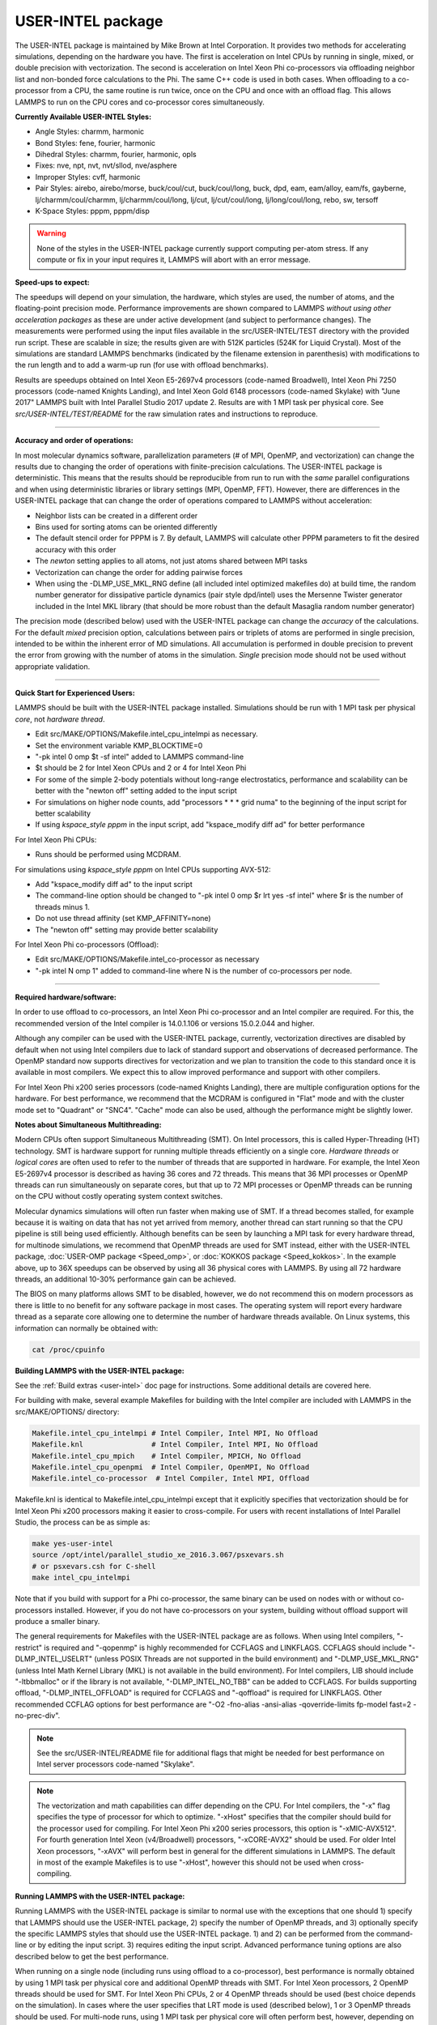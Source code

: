 USER-INTEL package
==================

The USER-INTEL package is maintained by Mike Brown at Intel
Corporation.  It provides two methods for accelerating simulations,
depending on the hardware you have.  The first is acceleration on
Intel CPUs by running in single, mixed, or double precision with
vectorization.  The second is acceleration on Intel Xeon Phi
co-processors via offloading neighbor list and non-bonded force
calculations to the Phi.  The same C++ code is used in both cases.
When offloading to a co-processor from a CPU, the same routine is run
twice, once on the CPU and once with an offload flag. This allows
LAMMPS to run on the CPU cores and co-processor cores simultaneously.

**Currently Available USER-INTEL Styles:**

* Angle Styles: charmm, harmonic
* Bond Styles: fene, fourier, harmonic
* Dihedral Styles: charmm, fourier, harmonic, opls
* Fixes: nve, npt, nvt, nvt/sllod, nve/asphere
* Improper Styles: cvff, harmonic
* Pair Styles: airebo, airebo/morse, buck/coul/cut, buck/coul/long,
  buck, dpd, eam, eam/alloy, eam/fs, gayberne, lj/charmm/coul/charmm,
  lj/charmm/coul/long, lj/cut, lj/cut/coul/long, lj/long/coul/long,
  rebo, sw, tersoff
* K-Space Styles: pppm, pppm/disp

.. warning::

   None of the styles in the USER-INTEL package currently
   support computing per-atom stress.  If any compute or fix in your
   input requires it, LAMMPS will abort with an error message.

**Speed-ups to expect:**

The speedups will depend on your simulation, the hardware, which
styles are used, the number of atoms, and the floating-point
precision mode. Performance improvements are shown compared to
LAMMPS *without using other acceleration packages* as these are
under active development (and subject to performance changes). The
measurements were performed using the input files available in
the src/USER-INTEL/TEST directory with the provided run script.
These are scalable in size; the results given are with 512K
particles (524K for Liquid Crystal). Most of the simulations are
standard LAMMPS benchmarks (indicated by the filename extension in
parenthesis) with modifications to the run length and to add a
warm-up run (for use with offload benchmarks).

.. image:: JPG/user_intel.png
   :align: center

Results are speedups obtained on Intel Xeon E5-2697v4 processors
(code-named Broadwell), Intel Xeon Phi 7250 processors (code-named
Knights Landing), and Intel Xeon Gold 6148 processors (code-named
Skylake) with "June 2017" LAMMPS built with Intel Parallel Studio
2017 update 2. Results are with 1 MPI task per physical core. See
*src/USER-INTEL/TEST/README* for the raw simulation rates and
instructions to reproduce.

----------

**Accuracy and order of operations:**

In most molecular dynamics software, parallelization parameters
(# of MPI, OpenMP, and vectorization) can change the results due
to changing the order of operations with finite-precision
calculations. The USER-INTEL package is deterministic. This means
that the results should be reproducible from run to run with the
*same* parallel configurations and when using deterministic
libraries or library settings (MPI, OpenMP, FFT). However, there
are differences in the USER-INTEL package that can change the
order of operations compared to LAMMPS without acceleration:

* Neighbor lists can be created in a different order
* Bins used for sorting atoms can be oriented differently
* The default stencil order for PPPM is 7. By default, LAMMPS will
  calculate other PPPM parameters to fit the desired accuracy with
  this order
* The *newton* setting applies to all atoms, not just atoms shared
  between MPI tasks
* Vectorization can change the order for adding pairwise forces
* When using the -DLMP_USE_MKL_RNG define (all included intel optimized
  makefiles do) at build time, the random number generator for
  dissipative particle dynamics (pair style dpd/intel) uses the Mersenne
  Twister generator included in the Intel MKL library (that should be
  more robust than the default Masaglia random number generator)

The precision mode (described below) used with the USER-INTEL
package can change the *accuracy* of the calculations. For the
default *mixed* precision option, calculations between pairs or
triplets of atoms are performed in single precision, intended to
be within the inherent error of MD simulations. All accumulation
is performed in double precision to prevent the error from growing
with the number of atoms in the simulation. *Single* precision
mode should not be used without appropriate validation.

----------

**Quick Start for Experienced Users:**

LAMMPS should be built with the USER-INTEL package installed.
Simulations should be run with 1 MPI task per physical *core*\ ,
not *hardware thread*\ .

* Edit src/MAKE/OPTIONS/Makefile.intel_cpu_intelmpi as necessary.
* Set the environment variable KMP_BLOCKTIME=0
* "-pk intel 0 omp $t -sf intel" added to LAMMPS command-line
* $t should be 2 for Intel Xeon CPUs and 2 or 4 for Intel Xeon Phi
* For some of the simple 2-body potentials without long-range
  electrostatics, performance and scalability can be better with
  the "newton off" setting added to the input script
* For simulations on higher node counts, add "processors \* \* \* grid
  numa" to the beginning of the input script for better scalability
* If using *kspace_style pppm* in the input script, add
  "kspace_modify diff ad" for better performance

For Intel Xeon Phi CPUs:

* Runs should be performed using MCDRAM.

For simulations using *kspace_style pppm* on Intel CPUs supporting
AVX-512:

* Add "kspace_modify diff ad" to the input script
* The command-line option should be changed to
  "-pk intel 0 omp $r lrt yes -sf intel" where $r is the number of
  threads minus 1.
* Do not use thread affinity (set KMP_AFFINITY=none)
* The "newton off" setting may provide better scalability

For Intel Xeon Phi co-processors (Offload):

* Edit src/MAKE/OPTIONS/Makefile.intel_co-processor as necessary
* "-pk intel N omp 1" added to command-line where N is the number of
  co-processors per node.

----------

**Required hardware/software:**

In order to use offload to co-processors, an Intel Xeon Phi
co-processor and an Intel compiler are required. For this, the
recommended version of the Intel compiler is 14.0.1.106 or
versions 15.0.2.044 and higher.

Although any compiler can be used with the USER-INTEL package,
currently, vectorization directives are disabled by default when
not using Intel compilers due to lack of standard support and
observations of decreased performance. The OpenMP standard now
supports directives for vectorization and we plan to transition the
code to this standard once it is available in most compilers. We
expect this to allow improved performance and support with other
compilers.

For Intel Xeon Phi x200 series processors (code-named Knights
Landing), there are multiple configuration options for the hardware.
For best performance, we recommend that the MCDRAM is configured in
"Flat" mode and with the cluster mode set to "Quadrant" or "SNC4".
"Cache" mode can also be used, although the performance might be
slightly lower.

**Notes about Simultaneous Multithreading:**

Modern CPUs often support Simultaneous Multithreading (SMT). On
Intel processors, this is called Hyper-Threading (HT) technology.
SMT is hardware support for running multiple threads efficiently on
a single core. *Hardware threads* or *logical cores* are often used
to refer to the number of threads that are supported in hardware.
For example, the Intel Xeon E5-2697v4 processor is described
as having 36 cores and 72 threads. This means that 36 MPI processes
or OpenMP threads can run simultaneously on separate cores, but that
up to 72 MPI processes or OpenMP threads can be running on the CPU
without costly operating system context switches.

Molecular dynamics simulations will often run faster when making use
of SMT. If a thread becomes stalled, for example because it is
waiting on data that has not yet arrived from memory, another thread
can start running so that the CPU pipeline is still being used
efficiently. Although benefits can be seen by launching a MPI task
for every hardware thread, for multinode simulations, we recommend
that OpenMP threads are used for SMT instead, either with the
USER-INTEL package, :doc:`USER-OMP package <Speed_omp>`, or
:doc:`KOKKOS package <Speed_kokkos>`. In the example above, up
to 36X speedups can be observed by using all 36 physical cores with
LAMMPS. By using all 72 hardware threads, an additional 10-30%
performance gain can be achieved.

The BIOS on many platforms allows SMT to be disabled, however, we do
not recommend this on modern processors as there is little to no
benefit for any software package in most cases. The operating system
will report every hardware thread as a separate core allowing one to
determine the number of hardware threads available. On Linux systems,
this information can normally be obtained with:

.. code-block:: bash

   cat /proc/cpuinfo

**Building LAMMPS with the USER-INTEL package:**

See the :ref:`Build extras <user-intel>` doc page for
instructions.  Some additional details are covered here.

For building with make, several example Makefiles for building with
the Intel compiler are included with LAMMPS in the src/MAKE/OPTIONS/
directory:

.. code-block:: bash

   Makefile.intel_cpu_intelmpi # Intel Compiler, Intel MPI, No Offload
   Makefile.knl                # Intel Compiler, Intel MPI, No Offload
   Makefile.intel_cpu_mpich    # Intel Compiler, MPICH, No Offload
   Makefile.intel_cpu_openpmi  # Intel Compiler, OpenMPI, No Offload
   Makefile.intel_co-processor  # Intel Compiler, Intel MPI, Offload

Makefile.knl is identical to Makefile.intel_cpu_intelmpi except that
it explicitly specifies that vectorization should be for Intel Xeon
Phi x200 processors making it easier to cross-compile. For users with
recent installations of Intel Parallel Studio, the process can be as
simple as:

.. code-block:: bash

   make yes-user-intel
   source /opt/intel/parallel_studio_xe_2016.3.067/psxevars.sh
   # or psxevars.csh for C-shell
   make intel_cpu_intelmpi

Note that if you build with support for a Phi co-processor, the same
binary can be used on nodes with or without co-processors installed.
However, if you do not have co-processors on your system, building
without offload support will produce a smaller binary.

The general requirements for Makefiles with the USER-INTEL package
are as follows. When using Intel compilers, "-restrict" is required
and "-qopenmp" is highly recommended for CCFLAGS and LINKFLAGS.
CCFLAGS should include "-DLMP_INTEL_USELRT" (unless POSIX Threads
are not supported in the build environment) and "-DLMP_USE_MKL_RNG"
(unless Intel Math Kernel Library (MKL) is not available in the build
environment). For Intel compilers, LIB should include "-ltbbmalloc"
or if the library is not available, "-DLMP_INTEL_NO_TBB" can be added
to CCFLAGS. For builds supporting offload, "-DLMP_INTEL_OFFLOAD" is
required for CCFLAGS and "-qoffload" is required for LINKFLAGS. Other
recommended CCFLAG options for best performance are "-O2 -fno-alias
-ansi-alias -qoverride-limits fp-model fast=2 -no-prec-div".

.. note::

   See the src/USER-INTEL/README file for additional flags that
   might be needed for best performance on Intel server processors
   code-named "Skylake".

.. note::

   The vectorization and math capabilities can differ depending on
   the CPU. For Intel compilers, the "-x" flag specifies the type of
   processor for which to optimize. "-xHost" specifies that the compiler
   should build for the processor used for compiling. For Intel Xeon Phi
   x200 series processors, this option is "-xMIC-AVX512". For fourth
   generation Intel Xeon (v4/Broadwell) processors, "-xCORE-AVX2" should
   be used. For older Intel Xeon processors, "-xAVX" will perform best
   in general for the different simulations in LAMMPS. The default
   in most of the example Makefiles is to use "-xHost", however this
   should not be used when cross-compiling.

**Running LAMMPS with the USER-INTEL package:**

Running LAMMPS with the USER-INTEL package is similar to normal use
with the exceptions that one should 1) specify that LAMMPS should use
the USER-INTEL package, 2) specify the number of OpenMP threads, and
3) optionally specify the specific LAMMPS styles that should use the
USER-INTEL package. 1) and 2) can be performed from the command-line
or by editing the input script. 3) requires editing the input script.
Advanced performance tuning options are also described below to get
the best performance.

When running on a single node (including runs using offload to a
co-processor), best performance is normally obtained by using 1 MPI
task per physical core and additional OpenMP threads with SMT. For
Intel Xeon processors, 2 OpenMP threads should be used for SMT.
For Intel Xeon Phi CPUs, 2 or 4 OpenMP threads should be used
(best choice depends on the simulation). In cases where the user
specifies that LRT mode is used (described below), 1 or 3 OpenMP
threads should be used. For multi-node runs, using 1 MPI task per
physical core will often perform best, however, depending on the
machine and scale, users might get better performance by decreasing
the number of MPI tasks and using more OpenMP threads. For
performance, the product of the number of MPI tasks and OpenMP
threads should not exceed the number of available hardware threads in
almost all cases.

.. note::

   Setting core affinity is often used to pin MPI tasks and OpenMP
   threads to a core or group of cores so that memory access can be
   uniform. Unless disabled at build time, affinity for MPI tasks and
   OpenMP threads on the host (CPU) will be set by default on the host
   *when using offload to a co-processor*\ . In this case, it is unnecessary
   to use other methods to control affinity (e.g. taskset, numactl,
   I_MPI_PIN_DOMAIN, etc.). This can be disabled with the *no_affinity*
   option to the :doc:`package intel <package>` command or by disabling the
   option at build time (by adding -DINTEL_OFFLOAD_NOAFFINITY to the
   CCFLAGS line of your Makefile). Disabling this option is not
   recommended, especially when running on a machine with Intel
   Hyper-Threading technology disabled.

**Run with the USER-INTEL package from the command line:**

To enable USER-INTEL optimizations for all available styles used in
the input script, the "-sf intel" :doc:`command-line switch <Run_options>` can be used without any requirement for
editing the input script. This switch will automatically append
"intel" to styles that support it. It also invokes a default command:
:doc:`package intel 1 <package>`. This package command is used to set
options for the USER-INTEL package.  The default package command will
specify that USER-INTEL calculations are performed in mixed precision,
that the number of OpenMP threads is specified by the OMP_NUM_THREADS
environment variable, and that if co-processors are present and the
binary was built with offload support, that 1 co-processor per node
will be used with automatic balancing of work between the CPU and the
co-processor.

You can specify different options for the USER-INTEL package by using
the "-pk intel Nphi" :doc:`command-line switch <Run_options>` with
keyword/value pairs as specified in the documentation. Here, Nphi = #
of Xeon Phi co-processors/node (ignored without offload
support). Common options to the USER-INTEL package include *omp* to
override any OMP_NUM_THREADS setting and specify the number of OpenMP
threads, *mode* to set the floating-point precision mode, and *lrt* to
enable Long-Range Thread mode as described below. See the :doc:`package intel <package>` command for details, including the default values
used for all its options if not specified, and how to set the number
of OpenMP threads via the OMP_NUM_THREADS environment variable if
desired.

Examples (see documentation for your MPI/Machine for differences in
launching MPI applications):

.. code-block:: bash

   mpirun -np 72 -ppn 36 lmp_machine -sf intel -in in.script                                 # 2 nodes, 36 MPI tasks/node, $OMP_NUM_THREADS OpenMP Threads
   mpirun -np 72 -ppn 36 lmp_machine -sf intel -in in.script -pk intel 0 omp 2 mode double   # Don't use any co-processors that might be available, use 2 OpenMP threads for each task, use double precision

**Or run with the USER-INTEL package by editing an input script:**

As an alternative to adding command-line arguments, the input script
can be edited to enable the USER-INTEL package. This requires adding
the :doc:`package intel <package>` command to the top of the input
script. For the second example above, this would be:

.. code-block:: LAMMPS

   package intel 0 omp 2 mode double

To enable the USER-INTEL package only for individual styles, you can
add an "intel" suffix to the individual style, e.g.:

.. code-block:: LAMMPS

   pair_style lj/cut/intel 2.5

Alternatively, the :doc:`suffix intel <suffix>` command can be added to
the input script to enable USER-INTEL styles for the commands that
follow in the input script.

**Tuning for Performance:**

.. note::

   The USER-INTEL package will perform better with modifications
   to the input script when :doc:`PPPM <kspace_style>` is used:
   :doc:`kspace_modify diff ad <kspace_modify>` should be added to the
   input script.

Long-Range Thread (LRT) mode is an option to the :doc:`package intel <package>` command that can improve performance when using
:doc:`PPPM <kspace_style>` for long-range electrostatics on processors
with SMT. It generates an extra pthread for each MPI task. The thread
is dedicated to performing some of the PPPM calculations and MPI
communications. This feature requires setting the pre-processor flag
-DLMP_INTEL_USELRT in the makefile when compiling LAMMPS. It is unset
in the default makefiles (\ *Makefile.mpi* and *Makefile.serial*\ ) but
it is set in all makefiles tuned for the USER-INTEL package.  On Intel
Xeon Phi x200 series CPUs, the LRT feature will likely improve
performance, even on a single node. On Intel Xeon processors, using
this mode might result in better performance when using multiple nodes,
depending on the specific machine configuration. To enable LRT mode,
specify that the number of OpenMP threads is one less than would
normally be used for the run and add the "lrt yes" option to the "-pk"
command-line suffix or "package intel" command. For example, if a run
would normally perform best with "-pk intel 0 omp 4", instead use
"-pk intel 0 omp 3 lrt yes". When using LRT, you should set the
environment variable "KMP_AFFINITY=none". LRT mode is not supported
when using offload.

.. note::

   Changing the :doc:`newton <newton>` setting to off can improve
   performance and/or scalability for simple 2-body potentials such as
   lj/cut or when using LRT mode on processors supporting AVX-512.

Not all styles are supported in the USER-INTEL package. You can mix
the USER-INTEL package with styles from the :doc:`OPT <Speed_opt>`
package or the :doc:`USER-OMP package <Speed_omp>`. Of course, this
requires that these packages were installed at build time. This can
performed automatically by using "-sf hybrid intel opt" or "-sf hybrid
intel omp" command-line options. Alternatively, the "opt" and "omp"
suffixes can be appended manually in the input script. For the latter,
the :doc:`package omp <package>` command must be in the input script or
the "-pk omp Nt" :doc:`command-line switch <Run_options>` must be used
where Nt is the number of OpenMP threads. The number of OpenMP threads
should not be set differently for the different packages. Note that
the :doc:`suffix hybrid intel omp <suffix>` command can also be used
within the input script to automatically append the "omp" suffix to
styles when USER-INTEL styles are not available.

.. note::

   For simulations on higher node counts, add :doc:`processors \* \* \* grid numa <processors>` to the beginning of the input script for
   better scalability.

When running on many nodes, performance might be better when using
fewer OpenMP threads and more MPI tasks. This will depend on the
simulation and the machine. Using the :doc:`verlet/split <run_style>`
run style might also give better performance for simulations with
:doc:`PPPM <kspace_style>` electrostatics. Note that this is an
alternative to LRT mode and the two cannot be used together.

Currently, when using Intel MPI with Intel Xeon Phi x200 series
CPUs, better performance might be obtained by setting the
environment variable "I_MPI_SHM_LMT=shm" for Linux kernels that do
not yet have full support for AVX-512. Runs on Intel Xeon Phi x200
series processors will always perform better using MCDRAM. Please
consult your system documentation for the best approach to specify
that MPI runs are performed in MCDRAM.

**Tuning for Offload Performance:**

The default settings for offload should give good performance.

When using LAMMPS with offload to Intel co-processors, best performance
will typically be achieved with concurrent calculations performed on
both the CPU and the co-processor. This is achieved by offloading only
a fraction of the neighbor and pair computations to the co-processor or
using :doc:`hybrid <pair_hybrid>` pair styles where only one style uses
the "intel" suffix. For simulations with long-range electrostatics or
bond, angle, dihedral, improper calculations, computation and data
transfer to the co-processor will run concurrently with computations
and MPI communications for these calculations on the host CPU. This
is illustrated in the figure below for the rhodopsin protein benchmark
running on E5-2697v2 processors with a Intel Xeon Phi 7120p
co-processor. In this plot, the vertical access is time and routines
running at the same time are running concurrently on both the host and
the co-processor.

.. image:: JPG/offload_knc.png
   :align: center

The fraction of the offloaded work is controlled by the *balance*
keyword in the :doc:`package intel <package>` command. A balance of 0
runs all calculations on the CPU.  A balance of 1 runs all
supported calculations on the co-processor.  A balance of 0.5 runs half
of the calculations on the co-processor.  Setting the balance to -1
(the default) will enable dynamic load balancing that continuously
adjusts the fraction of offloaded work throughout the simulation.
Because data transfer cannot be timed, this option typically produces
results within 5 to 10 percent of the optimal fixed balance.

If running short benchmark runs with dynamic load balancing, adding a
short warm-up run (10-20 steps) will allow the load-balancer to find a
near-optimal setting that will carry over to additional runs.

The default for the :doc:`package intel <package>` command is to have
all the MPI tasks on a given compute node use a single Xeon Phi
co-processor.  In general, running with a large number of MPI tasks on
each node will perform best with offload.  Each MPI task will
automatically get affinity to a subset of the hardware threads
available on the co-processor.  For example, if your card has 61 cores,
with 60 cores available for offload and 4 hardware threads per core
(240 total threads), running with 24 MPI tasks per node will cause
each MPI task to use a subset of 10 threads on the co-processor.  Fine
tuning of the number of threads to use per MPI task or the number of
threads to use per core can be accomplished with keyword settings of
the :doc:`package intel <package>` command.

The USER-INTEL package has two modes for deciding which atoms will be
handled by the co-processor.  This choice is controlled with the *ghost*
keyword of the :doc:`package intel <package>` command.  When set to 0,
ghost atoms (atoms at the borders between MPI tasks) are not offloaded
to the card.  This allows for overlap of MPI communication of forces
with computation on the co-processor when the :doc:`newton <newton>`
setting is "on".  The default is dependent on the style being used,
however, better performance may be achieved by setting this option
explicitly.

When using offload with CPU Hyper-Threading disabled, it may help
performance to use fewer MPI tasks and OpenMP threads than available
cores.  This is due to the fact that additional threads are generated
internally to handle the asynchronous offload tasks.

If pair computations are being offloaded to an Intel Xeon Phi
co-processor, a diagnostic line is printed to the screen (not to the
log file), during the setup phase of a run, indicating that offload
mode is being used and indicating the number of co-processor threads
per MPI task.  Additionally, an offload timing summary is printed at
the end of each run.  When offloading, the frequency for :doc:`atom sorting <atom_modify>` is changed to 1 so that the per-atom data is
effectively sorted at every rebuild of the neighbor lists. All the
available co-processor threads on each Phi will be divided among MPI
tasks, unless the *tptask* option of the "-pk intel" :doc:`command-line switch <Run_options>` is used to limit the co-processor threads per
MPI task.

Restrictions
""""""""""""

When offloading to a co-processor, :doc:`hybrid <pair_hybrid>` styles
that require skip lists for neighbor builds cannot be offloaded.
Using :doc:`hybrid/overlay <pair_hybrid>` is allowed.  Only one intel
accelerated style may be used with hybrid styles when offloading.
:doc:`Special_bonds <special_bonds>` exclusion lists are not currently
supported with offload, however, the same effect can often be
accomplished by setting cutoffs for excluded atom types to 0.  None of
the pair styles in the USER-INTEL package currently support the
"inner", "middle", "outer" options for rRESPA integration via the
:doc:`run_style respa <run_style>` command; only the "pair" option is
supported.

**References:**

* Brown, W.M., Carrillo, J.-M.Y., Mishra, B., Gavhane, N., Thakkar, F.M., De Kraker, A.R., Yamada, M., Ang, J.A., Plimpton, S.J., "Optimizing Classical Molecular Dynamics in LAMMPS," in Intel Xeon Phi Processor High Performance Programming: Knights Landing Edition, J. Jeffers, J. Reinders, A. Sodani, Eds. Morgan Kaufmann.
* Brown, W. M., Semin, A., Hebenstreit, M., Khvostov, S., Raman, K., Plimpton, S.J. `Increasing Molecular Dynamics Simulation Rates with an 8-Fold Increase in Electrical Power Efficiency. <http://dl.acm.org/citation.cfm?id=3014915>`_ 2016 High Performance Computing, Networking, Storage and Analysis, SC16: International Conference (pp. 82-95).
* Brown, W.M., Carrillo, J.-M.Y., Gavhane, N., Thakkar, F.M., Plimpton, S.J. Optimizing Legacy Molecular Dynamics Software with Directive-Based Offload. Computer Physics Communications. 2015. 195: p. 95-101.
